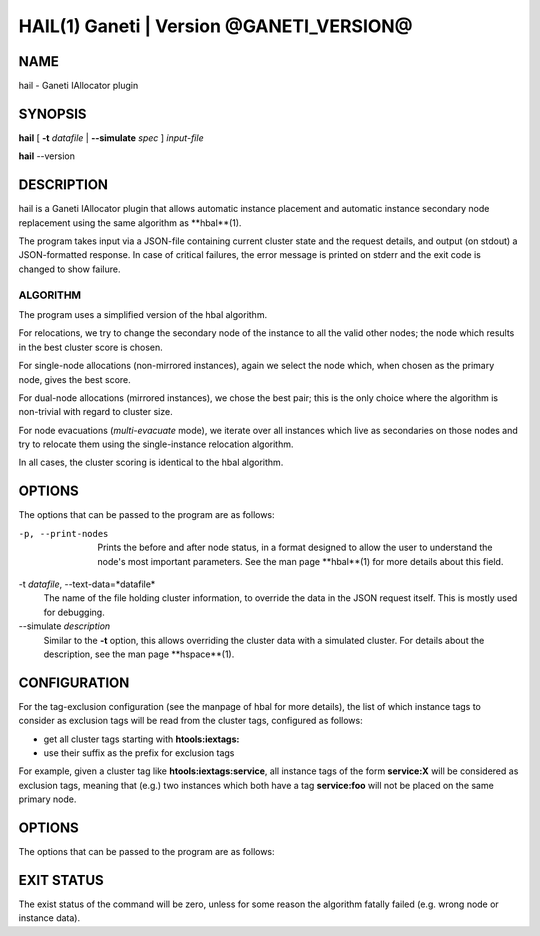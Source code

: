 HAIL(1) Ganeti | Version @GANETI_VERSION@
=========================================

NAME
----

hail - Ganeti IAllocator plugin

SYNOPSIS
--------

**hail** [ **-t** *datafile* | **--simulate** *spec* ] *input-file*

**hail** --version

DESCRIPTION
-----------

hail is a Ganeti IAllocator plugin that allows automatic instance
placement and automatic instance secondary node replacement using the
same algorithm as **hbal**(1).

The program takes input via a JSON-file containing current cluster
state and the request details, and output (on stdout) a JSON-formatted
response. In case of critical failures, the error message is printed
on stderr and the exit code is changed to show failure.

ALGORITHM
~~~~~~~~~

The program uses a simplified version of the hbal algorithm.

For relocations, we try to change the secondary node of the instance
to all the valid other nodes; the node which results in the best
cluster score is chosen.

For single-node allocations (non-mirrored instances), again we
select the node which, when chosen as the primary node, gives the best
score.

For dual-node allocations (mirrored instances), we chose the best
pair; this is the only choice where the algorithm is non-trivial
with regard to cluster size.

For node evacuations (*multi-evacuate* mode), we iterate over all
instances which live as secondaries on those nodes and try to relocate
them using the single-instance relocation algorithm.

In all cases, the cluster scoring is identical to the hbal algorithm.

OPTIONS
-------

The options that can be passed to the program are as follows:

-p, --print-nodes
  Prints the before and after node status, in a format designed to
  allow the user to understand the node's most important
  parameters. See the man page **hbal**(1) for more details about this
  field.

-t *datafile*, --text-data=*datafile*
  The name of the file holding cluster information, to override the
  data in the JSON request itself. This is mostly used for debugging.

--simulate *description*
  Similar to the **-t** option, this allows overriding the cluster
  data with a simulated cluster. For details about the description,
  see the man page **hspace**(1).

CONFIGURATION
-------------

For the tag-exclusion configuration (see the manpage of hbal for more
details), the list of which instance tags to consider as exclusion
tags will be read from the cluster tags, configured as follows:

- get all cluster tags starting with **htools:iextags:**
- use their suffix as the prefix for exclusion tags

For example, given a cluster tag like **htools:iextags:service**,
all instance tags of the form **service:X** will be considered as
exclusion tags, meaning that (e.g.) two instances which both have a
tag **service:foo** will not be placed on the same primary node.

OPTIONS
-------

The options that can be passed to the program are as follows:

EXIT STATUS
-----------

The exist status of the command will be zero, unless for some reason
the algorithm fatally failed (e.g. wrong node or instance data).
